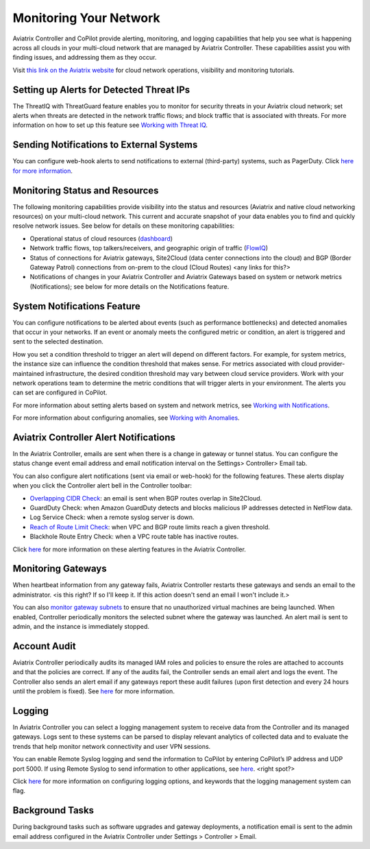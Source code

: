 .. meta::
   :description: monitoring your network
   :keywords: aviatrix logs, logging, monitoring, emails, alerts



==========================
Monitoring Your Network
==========================

Aviatrix Controller and CoPilot provide alerting, monitoring, and logging capabilities that help you see what is happening across all clouds in your multi-cloud network that are managed by Aviatrix Controller. These capabilities assist you with finding issues, and addressing them as they occur.

Visit `this link on the Aviatrix website <https://aviatrix.com/resources/youtube-aviatrix-copilot-cloud-network-operational-visibility>`_ for cloud network operations, visibility and monitoring tutorials.


Setting up Alerts for Detected Threat IPs
=========================================

The ThreatIQ with ThreatGuard feature enables you to monitor for security threats in your Aviatrix cloud network; set alerts when threats are detected in the network traffic flows; and block traffic that is associated with threats. For more information on how to set up this feature see `Working with Threat IQ <https://docs.aviatrix.com/HowTos/copilot_reference_guide.html#working-with-threatiq>`_. 

Sending Notifications to External Systems
=========================================

You can configure web-hook alerts to send notifications to external (third-party) systems, such as PagerDuty. Click `here for more information <https://docs.aviatrix.com/HowTos/copilot_reference_guide.html#working-with-notifications>`_. 

Monitoring Status and Resources
===============================

The following monitoring capabilities provide visibility into the status and resources (Aviatrix and native cloud networking resources) on your multi-cloud network. This current and accurate snapshot of your data enables you to find and quickly resolve network issues. See below for details on these monitoring capabilities: 

- Operational status of cloud resources (`dashboard <https://docs.aviatrix.com/HowTos/copilot_reference_guide.html#copilot-dashboard>`_)
- Network traffic flows, top talkers/receivers, and geographic origin of traffic (`FlowIQ <https://docs.aviatrix.com/HowTos/copilot_reference_guide.html#working-with-flowiq>`_)
- Status of connections for Aviatrix gateways, Site2Cloud (data center connections into the cloud) and BGP (Border Gateway Patrol) connections from on-prem to the cloud (Cloud Routes) <any links for this?>
- Notifications of changes in your Aviatrix Controller and Aviatrix Gateways based on system or network metrics (Notifications); see below for more details on the Notifications feature.

System Notifications Feature
============================

You can configure notifications to be alerted about events (such as performance bottlenecks) and detected anomalies that occur in your networks. If an event or anomaly meets the configured metric or condition, an alert is triggered and sent to the selected destination.

How you set a condition threshold to trigger an alert will depend on different factors. For example, for system metrics, the instance size can influence the condition threshold that makes sense. For metrics associated with cloud provider-maintained infrastructure, the desired condition threshold may vary between cloud service providers. Work with your network operations team to determine the metric conditions that will trigger alerts in your environment. The alerts you can set are configured in CoPilot. 

For more information about setting alerts based on system and network metrics, see `Working with Notifications <https://docs.aviatrix.com/HowTos/copilot_reference_guide.html#working-with-notifications>`_.

For more information about configuring anomalies, see `Working with Anomalies <https://docs.aviatrix.com/HowTos/copilot_reference_guide.html#working-with-anomalies>`_.

Aviatrix Controller Alert Notifications
=======================================

In the Aviatrix Controller, emails are sent when there is a change in gateway or tunnel status. You can configure the status change event email address and email notification interval on the Settings> Controller> Email tab.

You can also configure alert notifications (sent via email or web-hook) for the following features. These alerts display when you click the Controller alert bell in the Controller toolbar: 

- `Overlapping CIDR Check <https://docs.aviatrix.com/HowTos/bgp.html#bgp-overlapping-alert-email>`_: an email is sent when BGP routes overlap in Site2Cloud. 
- GuardDuty Check: when Amazon GuardDuty detects and blocks malicious IP addresses detected in NetFlow data.
- Log Service Check: when a remote syslog server is down.
- `Reach of Route Limit Check <https://docs.aviatrix.com/HowTos/bgp.html#bgp-route-limit-alert-email>`_: when VPC and BGP route limits reach a given threshold.
- Blackhole Route Entry Check: when a VPC route table has inactive routes.

Click `here <https://docs.aviatrix.com/HowTos/alert_and_email.html#how-to-manage-alert-bell-notification>`_ for more information on these alerting features in the Aviatrix Controller.

Monitoring Gateways
====================

When heartbeat information from any gateway fails, Aviatrix Controller restarts these gateways and sends an email to the administrator. <is this right? If so I'll keep it. If this action doesn't send an email I won't include it.>

You can also `monitor gateway subnets <https://docs.aviatrix.com/HowTos/gateway.html#monitor-gateway-subnet>`_ to ensure that no unauthorized virtual machines are being launched. When enabled, Controller periodically monitors the selected subnet where the gateway was launched. An alert mail is sent to admin, and the instance is immediately stopped. 


Account Audit
=============

Aviatrix Controller periodically audits its managed IAM roles and policies to ensure the roles are attached to accounts and that the policies are correct. If any of the audits fail, the Controller sends an email alert and logs the event. The Controller also sends an alert email if any gateways report these audit failures (upon first detection and every 24 hours until the problem is fixed). See `here <https://docs.aviatrix.com/HowTos/account_audit.html#account-audit>`_ for more information.

Logging
=======

In Aviatrix Controller you can select a logging management system to receive data from the Controller and its managed gateways. Logs sent to these systems can be parsed to display relevant analytics of collected data and to evaluate the trends that help monitor network connectivity and user VPN sessions. 

You can enable Remote Syslog logging and send the information to CoPilot by entering CoPilot’s IP address and UDP port 5000. If using Remote Syslog to send information to other applications, see `here <https://docs.aviatrix.com/HowTos/AviatrixLogging.html#remote-syslog>`_. <right spot?>

Click `here <https://docs.aviatrix.com/HowTos/AviatrixLogging.html>`_ for more information on configuring logging options, and keywords that the logging management system can flag.

Background Tasks
================

During background tasks such as software upgrades and gateway deployments, a notification email is sent to the admin email address configured in the Aviatrix Controller under Settings > Controller > Email. 


.. disqus::